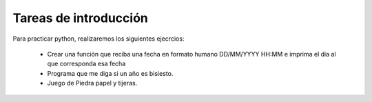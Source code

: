 Tareas de introducción
======================

Para practicar  python, realizaremos los siguientes ejecrcios:

  * Crear una función que reciba una fecha en formato humano DD/MM/YYYY HH:MM e imprima el dia al que corresponda esa fecha
  * Programa que me diga si un año es bisiesto.
  * Juego de Piedra papel y tijeras.

